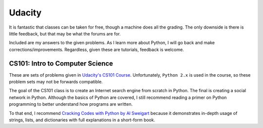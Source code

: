 Udacity
=======

It is fantastic that classes can be taken for free, though a machine does all the grading. The only downside is
there is little feedback, but that may be what the forums are for.

Included are my answers to the given problems. As I learn more about Python,
I will go back and make corrections/improvements. Regardless, given these are tutorials, feedback is welcome.

CS101: Intro to Computer Science
--------------------------------

These are sets of problems given in `Udacity's CS101 Course <https://classroom.udacity.com/courses/cs101>`_.
Unfortunately, ``Python 2.x`` is used in the course, so these problem sets may not be forwards compatible.

The goal of the CS101 class is to create an Internet search engine from scratch in Python. The final is creating a
social network in Python. Although the basics of Python are covered, I still recommend reading a primer on Python
programming to better understand how programs are written.

To that end, I recommend `Cracking Codes with Python by Al Sweigart <http://inventwithpython.com/cracking/>`_ because it
demonstrates in-depth usage of strings, lists, and dictionaries with full explanations in a short-form book.
